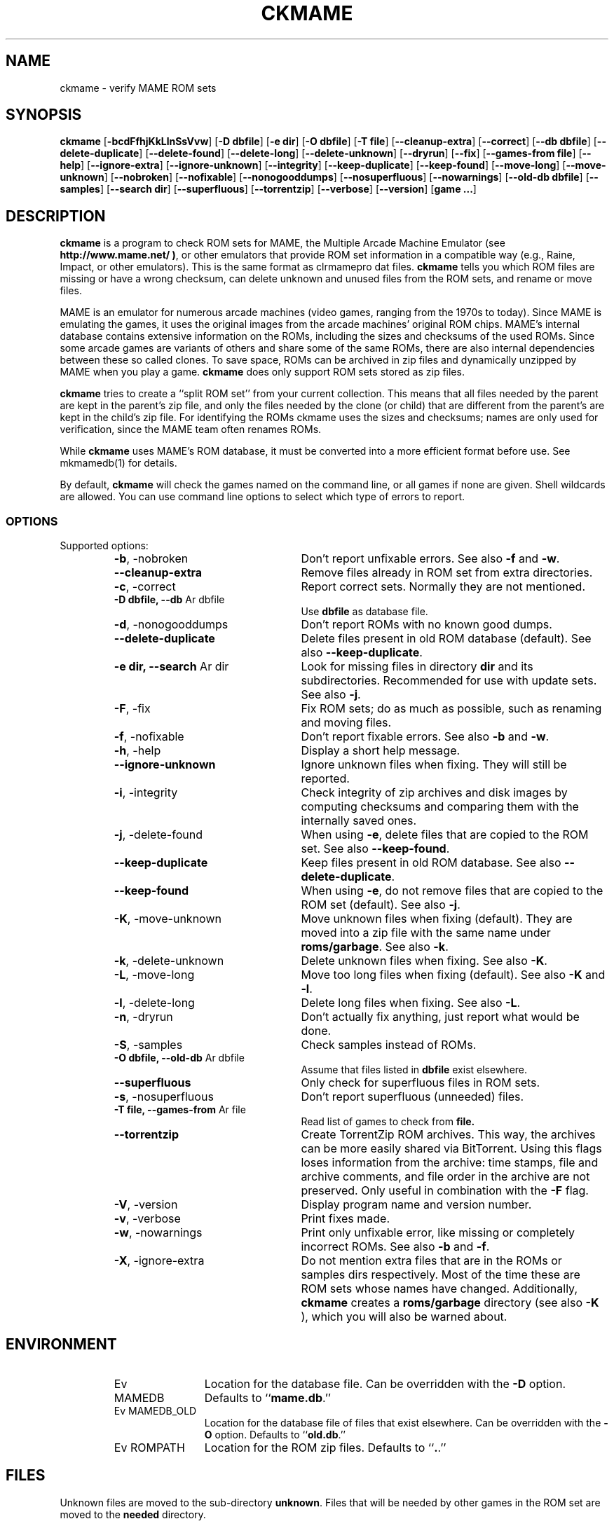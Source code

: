 .\" Copyright (c) 2003-2008 Dieter Baron and Thomas Klausner.
.\" All rights reserved.
.\"
.\" Redistribution and use in source and binary forms, with or without
.\" modification, are permitted provided that the following conditions
.\" are met:
.\" 1. Redistributions of source code must retain the above copyright
.\"    notice, this list of conditions and the following disclaimer.
.\" 2. Redistributions in binary form must reproduce the above
.\"    copyright notice, this list of conditions and the following
.\"    disclaimer in the documentation and/or other materials provided
.\"    with the distribution.
.\" 3. The name of the author may not be used to endorse or promote
.\"    products derived from this software without specific prior
.\"    written permission.
.\"
.\" THIS SOFTWARE IS PROVIDED BY THOMAS KLAUSNER ``AS IS'' AND ANY
.\" EXPRESS OR IMPLIED WARRANTIES, INCLUDING, BUT NOT LIMITED TO, THE
.\" IMPLIED WARRANTIES OF MERCHANTABILITY AND FITNESS FOR A PARTICULAR
.\" PURPOSE ARE DISCLAIMED.  IN NO EVENT SHALL THE FOUNDATION OR
.\" CONTRIBUTORS BE LIABLE FOR ANY DIRECT, INDIRECT, INCIDENTAL,
.\" SPECIAL, EXEMPLARY, OR CONSEQUENTIAL DAMAGES (INCLUDING, BUT NOT
.\" LIMITED TO, PROCUREMENT OF SUBSTITUTE GOODS OR SERVICES; LOSS OF
.\" USE, DATA, OR PROFITS; OR BUSINESS INTERRUPTION) HOWEVER CAUSED AND
.\" ON ANY THEORY OF LIABILITY, WHETHER IN CONTRACT, STRICT LIABILITY,
.\" OR TORT (INCLUDING NEGLIGENCE OR OTHERWISE) ARISING IN ANY WAY OUT
.\" OF THE USE OF THIS SOFTWARE, EVEN IF ADVISED OF THE POSSIBILITY OF
.\" SUCH DAMAGE.
.TH CKMAME 1 "June 4, 2008" NiH
.SH "NAME"
ckmame \- verify MAME ROM sets
.SH "SYNOPSIS"
.B ckmame
[\fB-bcdFfhjKkLlnSsVvw\fR]
[\fB-D\fR \fBdbfile\fR]
[\fB-e\fR \fBdir\fR]
[\fB-O\fR \fBdbfile\fR]
[\fB-T\fR \fBfile\fR]
[\fB--cleanup-extra\fR]
[\fB--correct\fR]
[\fB--db\fR \fBdbfile\fR]
[\fB--delete-duplicate\fR]
[\fB--delete-found\fR]
[\fB--delete-long\fR]
[\fB--delete-unknown\fR]
[\fB--dryrun\fR]
[\fB--fix\fR]
[\fB--games-from\fR \fBfile\fR]
[\fB--help\fR]
[\fB--ignore-extra\fR]
[\fB--ignore-unknown\fR]
[\fB--integrity\fR]
[\fB--keep-duplicate\fR]
[\fB--keep-found\fR]
[\fB--move-long\fR]
[\fB--move-unknown\fR]
[\fB--nobroken\fR]
[\fB--nofixable\fR]
[\fB--nonogooddumps\fR]
[\fB--nosuperfluous\fR]
[\fB--nowarnings\fR]
[\fB--old-db\fR \fBdbfile\fR]
[\fB--samples\fR]
[\fB--search\fR \fBdir\fR]
[\fB--superfluous\fR]
[\fB--torrentzip\fR]
[\fB--verbose\fR]
[\fB--version\fR]
[\fBgame ...\fR]
.SH "DESCRIPTION"
.B ckmame
is a program to check ROM sets for MAME, the Multiple Arcade
Machine Emulator (see
\fBhttp://www.mame.net/ )\fR,
or other emulators that provide ROM set information in a compatible
way (e.g., Raine, Impact, or other emulators).
This is the same format as clrmamepro dat files.
.B ckmame
tells you which ROM files are missing or have a wrong checksum,
can delete unknown and unused files from the ROM sets, and rename
or move files.
.PP
MAME is an emulator for numerous arcade machines (video games, ranging
from the 1970s to today).
Since MAME is emulating the games, it uses the original images from
the arcade machines' original ROM chips.
MAME's internal database contains extensive information on the
ROMs, including the sizes and checksums of the used ROMs.
Since some arcade games are variants of others and share some of the
same ROMs, there are also internal dependencies between these so
called clones.
To save space, ROMs can be archived in zip files and
dynamically unzipped by MAME when you play a game.
.B ckmame
does only support ROM sets stored as zip files.
.PP
.B ckmame
tries to create a
``split ROM set''
from your current collection.
This means that all files needed by the parent are kept in the
parent's zip file, and only the files needed by the clone (or child)
that are different from the parent's are kept in the child's zip file.
For identifying the ROMs ckmame uses the sizes and checksums; names are
only used for verification, since the MAME team often renames ROMs.
.PP
While
.B ckmame
uses MAME's ROM database, it must be converted into a more
efficient format before use.
See
mkmamedb(1)
for details.
.PP
By default,
.B ckmame
will check the games named on the command line, or all games if none
are given.
Shell wildcards are allowed.
You can use command line options to select which type of errors to report.
.SS "OPTIONS"
Supported options:
.RS
.TP 24
\fB-b\fR, \-nobroken
Don't report unfixable errors.
See also
\fB-f\fR
and
\fB-w\fR.
.TP 24
\fB--cleanup-extra\fR
Remove files already in ROM set from extra directories.
.TP 24
\fB-c\fR, \-correct
Report correct sets.
Normally they are not mentioned.
.TP 24
\fB-D\fR \fBdbfile, \fB--db\fR Ar dbfile\fR
Use
\fBdbfile\fR
as database file.
.TP 24
\fB-d\fR, \-nonogooddumps
Don't report ROMs with no known good dumps.
.TP 24
\fB--delete-duplicate\fR
Delete files present in old ROM database (default).  See also
\fB--keep-duplicate\fR.
.TP 24
\fB-e\fR \fBdir, \fB--search\fR Ar dir\fR
Look for missing files in directory
\fBdir\fR
and its subdirectories.
Recommended for use with update sets.
See also
\fB-j\fR.
.TP 24
\fB-F\fR, \-fix
Fix ROM sets; do as much as possible, such as renaming and moving
files.
.TP 24
\fB-f\fR, \-nofixable
Don't report fixable errors.
See also
\fB-b\fR
and
\fB-w\fR.
.TP 24
\fB-h\fR, \-help
Display a short help message.
.TP 24
\fB--ignore-unknown\fR
Ignore unknown files when fixing.
They will still be reported.
.TP 24
\fB-i\fR, \-integrity
Check integrity of zip archives and disk images
by computing checksums and comparing them with the
internally saved ones.
.TP 24
\fB-j\fR, \-delete-found
When using
\fB-e\fR,
delete files that are copied to the ROM set.
See also
\fB--keep-found\fR.
.TP 24
\fB--keep-duplicate\fR
Keep files present in old ROM database.  See also
\fB--delete-duplicate\fR.
.TP 24
\fB--keep-found\fR
When using
\fB-e\fR,
do not remove files that are copied to the ROM set (default).
See also
\fB-j\fR.
.TP 24
\fB-K\fR, \-move-unknown
Move unknown files when fixing (default).
They are moved into a zip file with the same name under
\fBroms/garbage\fR.
See also
\fB-k\fR.
.TP 24
\fB-k\fR, \-delete-unknown
Delete unknown files when fixing.
See also
\fB-K\fR.
.TP 24
\fB-L\fR, \-move-long
Move too long files when fixing (default).
See also
\fB-K\fR
and
\fB-l\fR.
.TP 24
\fB-l\fR, \-delete-long
Delete long files when fixing.
See also
\fB-L\fR.
.TP 24
\fB-n\fR, \-dryrun
Don't actually fix anything, just report what would be done.
.TP 24
\fB-S\fR, \-samples
Check samples instead of ROMs.
.TP 24
\fB-O\fR \fBdbfile, \fB--old-db\fR Ar dbfile\fR
Assume that files listed in
\fBdbfile\fR
exist elsewhere.
.TP 24
\fB--superfluous\fR
Only check for superfluous files in ROM sets.
.TP 24
\fB-s\fR, \-nosuperfluous
Don't report superfluous (unneeded) files.
.TP 24
\fB-T\fR \fBfile, \fB--games-from\fR Ar file\fR
Read list of games to check from
\fBfile.\fR
.TP 24
\fB--torrentzip\fR
Create TorrentZip ROM archives.
This way, the archives can be more easily shared via BitTorrent.
Using this flags loses information from the archive: time stamps,
file and archive comments, and file order in the archive are not
preserved.
Only useful in combination with the
\fB-F\fR
flag.
.TP 24
\fB-V\fR, \-version
Display program name and version number.
.TP 24
\fB-v\fR, \-verbose
Print fixes made.
.TP 24
\fB-w\fR, \-nowarnings
Print only unfixable error, like missing or completely incorrect ROMs.
See also
\fB-b\fR
and
\fB-f\fR.
.TP 24
\fB-X\fR, \-ignore-extra
Do not mention extra files that are in the ROMs or samples dirs
respectively.
Most of the time these are ROM sets whose names have changed.
Additionally,
.B ckmame
creates a
\fBroms/garbage\fR
directory (see also
\fB-K\fR ),
which you will also be warned about.
.RE
.SH "ENVIRONMENT"
.RS
.TP 12
Ev MAMEDB
Location for the database file.
Can be overridden with the
\fB-D\fR
option.
Defaults to
``\fBmame.db\fR.''
.TP 12
Ev MAMEDB_OLD
Location for the database file of files that exist elsewhere.
Can be overridden with the
\fB-O\fR
option.
Defaults to
``\fBold.db\fR.''
.TP 12
Ev ROMPATH
Location for the ROM zip files.
Defaults to
``\fB.\fR.''
.RE
.SH "FILES"
Unknown files are moved to the sub-directory
\fBunknown\fR.
Files that will be needed by other games in the ROM set are moved
to the
\fBneeded\fR
directory.
.SH "EXAMPLES"
Print a report about the current state of your ROM sets in the
\fBroms\fR
subdir of the current dir:
.IP
\fBckmame\fR
.PP
.PP
Fix all sets and only report unfixable errors, omitting those
ROMs where no good dump exists:
.IP
\fBckmame \-Fwd\fR
.PP
.PP
Fix all sets using the files found in
\fBupdatedir,\fR
removing files from there that are copied to the ROM set:
.IP
\fBckmame \-Fj \-e updatedir\fR
.PP
.SH "DIAGNOSTICS"
Most messages should be straightforward.
Two need special explanations:
.PP
If a file is marked as
``broken'',
it means that the computed checksum is not the same
as the checksum stored in the zip archive,
usually because there has been a decompression error.
.PP
If a ROM or disk is marked with
``checksum mismatch'',
the primary checksum matches, but one of the other checksums
does not.
The primary checksum for ROMs is CRC32, for disks MD5.
.SH "SEE ALSO"
dumpgame(1),
mkmamedb(1),
xmame(6)
.SH "AUTHORS"

.B ckmame
was written by
Dieter Baron
<dillo@giga.or.at>
and
Thomas Klausner
<tk@giga.or.at.>
